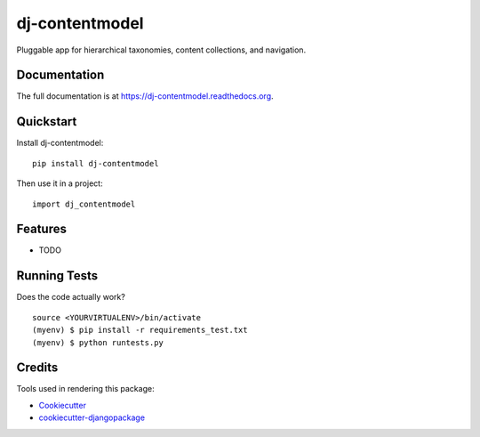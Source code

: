 =============================
dj-contentmodel
=============================

.. image:: https://badge.fury.io/py/dj-contentmodel.png
    :target: https://badge.fury.io/py/dj-contentmodel

.. image:: https://travis-ci.org/infosmith/dj-contentmodel.png?branch=master
    :target: https://travis-ci.org/infosmith/dj-contentmodel

Pluggable app for hierarchical taxonomies, content collections, and navigation.

Documentation
-------------

The full documentation is at https://dj-contentmodel.readthedocs.org.

Quickstart
----------

Install dj-contentmodel::

    pip install dj-contentmodel

Then use it in a project::

    import dj_contentmodel

Features
--------

* TODO

Running Tests
--------------

Does the code actually work?

::

    source <YOURVIRTUALENV>/bin/activate
    (myenv) $ pip install -r requirements_test.txt
    (myenv) $ python runtests.py

Credits
---------

Tools used in rendering this package:

*  Cookiecutter_
*  `cookiecutter-djangopackage`_

.. _Cookiecutter: https://github.com/audreyr/cookiecutter
.. _`cookiecutter-djangopackage`: https://github.com/pydanny/cookiecutter-djangopackage
